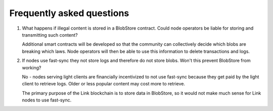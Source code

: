 .. _faq:

##########################
Frequently asked questions
##########################

#. What happens if illegal content is stored in a BlobStore contract. Could node operators be liable for storing and transmitting such content?

   Additional smart contracts will be developed so that the community can collectively decide which blobs are breaking which laws. Node operators will then be able to use this information to delete transactions and logs.

#. If nodes use fast-sync they not store logs and therefore do not store blobs. Won't this prevent BlobStore from working?

   No - nodes serving light clients are financially incentivized to not use fast-sync because they get paid by the light client to retrieve logs. Older or less popular content may cost more to retrieve.
   
   The primary purpose of the Link blockchain is to store data in BlobStore, so it would not make much sense for Link nodes to use fast-sync.
